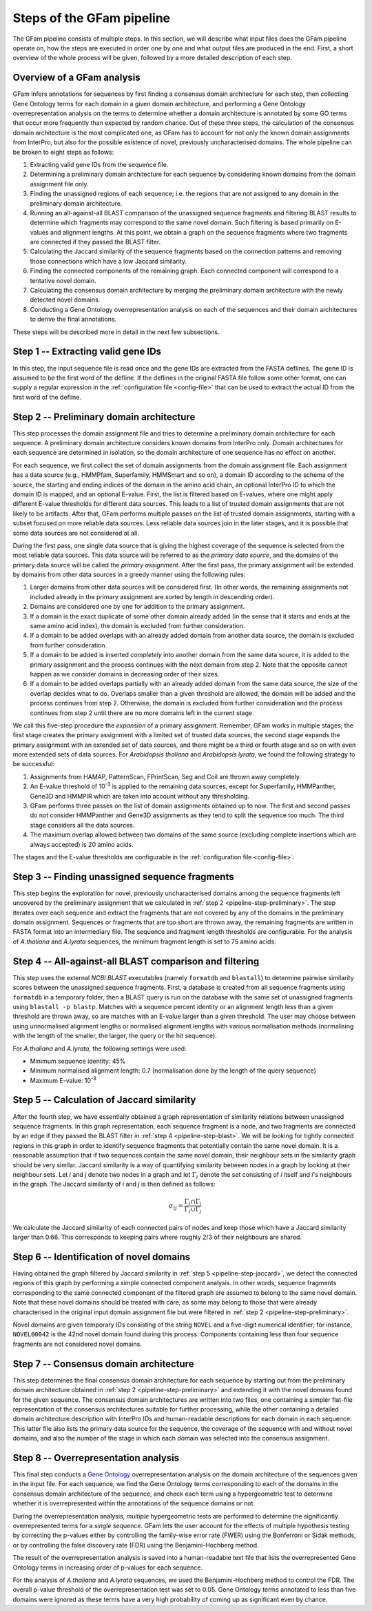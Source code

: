 .. _pipeline:

Steps of the GFam pipeline
==========================

The GFam pipeline consists of multiple steps. In this section, we will
describe what input files does the GFam pipeline operate on, how the steps
are executed in order one by one and what output files are produced in the
end. First, a short overview of the whole process will be given, followed
by a more detailed description of each step.

Overview of a GFam analysis
---------------------------

GFam infers annotations for sequences by first finding a consensus domain
architecture for each step, then collecting Gene Ontology terms for each domain
in a given domain architecture, and performing a Gene Ontology
overrepresentation analysis on the terms to determine whether a domain
architecture is annotated by some GO terms that occur more frequently than
expected by random chance. Out of these three steps, the calculation of the
consensus domain architecture is the most complicated one, as GFam has to
account for not only the known domain assignments from InterPro, but also
for the possible existence of novel, previously uncharacterised domains.
The whole pipeline can be broken to eight steps as follows:

1. Extracting valid gene IDs from the sequence file.

2. Determining a preliminary domain architecture for each sequence by
   considering known domains from the domain assignment file only.

3. Finding the unassigned regions of each sequence; i.e. the regions
   that are not assigned to any domain in the preliminary domain
   architecture.

4. Running an all-against-all BLAST comparison of the unassigned sequence
   fragments and filtering BLAST results to determine which fragments may
   correspond to the same novel domain. Such filtering is based primarily on
   E-values and alignment lengths. At this point, we obtain a graph on the
   sequence fragments where two fragments are connected if they passed the
   BLAST filter.

5. Calculating the Jaccard similarity of the sequence fragments based on
   the connection patterns and removing those connections which have a
   low Jaccard similarity.

6. Finding the connected components of the remaining graph. Each connected
   component will correspond to a tentative novel domain.

7. Calculating the consensus domain architecture by merging the
   preliminary domain architecture with the newly detected novel domains.

8. Conducting a Gene Ontology overrepresentation analysis on each of
   the sequences and their domain architectures to derive the final
   annotations.

These steps will be described more in detail in the next few subsections.

.. _pipeline-step-extract:

Step 1 -- Extracting valid gene IDs
-----------------------------------

In this step, the input sequence file is read once and the gene IDs are
extracted from the FASTA deflines. The gene ID is assumed to be the first word
of the defline. If the deflines in the original FASTA file follow some other
format, one can supply a regular expression in the :ref:`configuration file
<config-file>` that can be used to extract the actual ID from the first word of
the defline.

.. _pipeline-step-preliminary:

Step 2 -- Preliminary domain architecture
-----------------------------------------

This step processes the domain assignment file and tries to determine a
preliminary domain architecture for each sequence. A preliminary domain
architecture considers known domains from InterPro only. Domain architectures
for each sequence are determined in isolation, so the domain architecture of
one sequence has no effect on another.

For each sequence, we first collect the set of domain assignments from the
domain assignment file. Each assignment has a data source (e.g., HMMPfam,
Superfamily, HMMSmart and so on), a domain ID according to the schema of the
source, the starting and ending indices of the domain in the amino acid chain,
an optional InterPro ID to which the domain ID is mapped, and an optional
E-value. First, the list is filtered based on E-values, where one might apply
different E-value thresholds for different data sources. This leads to a list
of trusted domain assignments that are not likely to be artifacts. After that,
GFam performs multiple passes on the list of trusted domain assignments,
starting with a subset focused on more reliable data sources.  Less reliable
data sources join in the later stages, and it is possible that some data
sources are not considered at all.

During the first pass, one single data source that is giving the highest
coverage of the sequence is selected from the most reliable data sources.
This data source will be referred to as the *primary data source*, and the
domains of the primary data source will be called the *primary assignment*.
After the first pass, the primary assignment will be extended by domains
from other data sources in a greedy manner using the following rules:

1. Larger domains from other data sources will be considered first.
   (In other words, the remaining assignments not included already in the
   primary assignment are sorted by length in descending order).

2. Domains are considered one by one for addition to the primary
   assignment.

3. If a domain is the exact duplicate of some other domain already added
   (in the sense that it starts and ends at the same amino acid index),
   the domain is excluded from further consideration.

4. If a domain to be added overlaps with an already added domain from another
   data source, the domain is excluded from further consideration.

5. If a domain to be added is inserted *completely* into another domain from
   the same data source, it is added to the primary assignment and the
   process continues with the next domain from step 2. Note that the opposite
   cannot happen as we consider domains in decreasing order of their sizes.

6. If a domain to be added overlaps partially with an already added domain
   from the same data source, the size of the overlap decides what to do.
   Overlaps smaller than a given threshold are allowed, the domain will be
   added and the process continues from step 2. Otherwise, the domain is
   excluded from further consideration and the process continues from step 2
   until there are no more domains left in the current stage.

We call this five-step procedure the *expansion* of a primary assignment.
Remember, GFam works in multiple stages; the first stage creates the primary
assignment with a limited set of trusted data sources, the second stage
expands the primary assignment with an extended set of data sources, and there
might be a third or fourth stage and so on with even more extended sets of
data sources. For *Arabidopsis thaliana* and *Arabidopsis lyrata*, we found the
following strategy to be successful:

1. Assignments from HAMAP, PatternScan, FPrintScan, Seg and Coil are thrown
   away completely.

2. An E-value threshold of 10\ :sup:`-3` is applied to the remaining data
   sources, except for Superfamily, HMMPanther, Gene3D and HMMPIR which are
   taken into account without any thresholding.

3. GFam performs three passes on the list of domain assignments obtained up
   to now. The first and second passes do not consider HMMPanther and Gene3D
   assignments as they tend to split the sequence too much. The third stage
   considers all the data sources.

4. The maximum overlap allowed between two domains of the same source
   (excluding complete insertions which are always accepted) is 20 amino
   acids.

The stages and the E-value thresholds are configurable in the
:ref:`configuration file <config-file>`.

.. _pipeline-step-unassigned:

Step 3 -- Finding unassigned sequence fragments
-----------------------------------------------

This step begins the exploration for novel, previously uncharacterised
domains among the sequence fragments left uncovered by the preliminary
assignment that we calculated in :ref:`step 2 <pipeline-step-preliminary>`.
The step iterates over each sequence and extract the fragments that are
not covered by any of the domains in the preliminary domain assignment.
Sequences or fragments that are too short are thrown away, the remaining
fragments are written in FASTA format into an intermediary file. The
sequence and fragment length thresholds are configurable. For the
analysis of *A.thaliana* and *A.lyrata* sequences, the minimum fragment
length is set to 75 amino acids.

.. _pipeline-step-blast:

Step 4 -- All-against-all BLAST comparison and filtering
--------------------------------------------------------

This step uses the external `NCBI BLAST` executables (namely ``formatdb`` and
``blastall``) to determine pairwise similarity scores between the unassigned
sequence fragments. First, a database is created from all sequence fragments
using ``formatdb`` in a temporary folder, then a BLAST query is run on the
database with the same set of unassigned fragments using ``blastall -p
blastp``. Matches with a sequence percent identity or an alignment length less
than a given threshold are thrown away, so are matches with an E-value larger
than a given threshold.  The user may choose between using unnormalised
alignment lengths or normalised alignment lengths with various normalisation
methods (normalising with the length of the smaller, the larger, the query or
the hit sequence).

For *A.thaliana* and *A.lyrata*, the following settings were used:

- Minimum sequence identity: 45%
- Minimum normalised alignment length: 0.7 (normalisation done by the length
  of the query sequence)
- Maximum E-value: 10\ :sup:`-3`

.. _pipeline-step-jaccard:

Step 5 -- Calculation of Jaccard similarity
-------------------------------------------

After the fourth step, we have essentially obtained a graph representation of
similarity relations between unassigned sequence fragments. In this graph
representation, each sequence fragment is a node, and two fragments are
connected by an edge if they passed the BLAST filter in :ref:`step 4
<pipeline-step-blast>`.  We will be looking for tightly connected regions in
this graph in order to identify sequence fragments that potentially contain the
same novel domain.  It is a reasonable assumption that if two sequences contain
the same novel domain, their neighbour sets in the similarity graph should be
very similar.  Jaccard similarity is a way of quantifying similarity between
nodes in a graph by looking at their neighbour sets. Let *i* and *j* denote two
nodes in a graph and let :math:`\Gamma_i` denote the set consisting of *i*
itself and *i*'s neighbours in the graph. The Jaccard similarity of *i* and *j*
is then defined as follows:

.. math::
   \sigma_{ij} = \frac{\Gamma_i \cap \Gamma_j}{\Gamma_i \cup \Gamma_j}

We calculate the Jaccard similarity of each connected pairs of nodes and keep
those which have a Jaccard similarity larger than 0.66. This corresponds to
keeping pairs where roughly 2/3 of their neighbours are shared.

Step 6 -- Identification of novel domains
-----------------------------------------

Having obtained the graph filtered by Jaccard similarity in :ref:`step 5
<pipeline-step-jaccard>`, we detect the connected regions of this graph by
performing a simple connected component analysis. In other words, sequence
fragments corresponding to the same connected component of the filtered graph
are assumed to belong to the same novel domain. Note that these novel domains
should be treated with care, as some may belong to those that were already
characterised in the original input domain assignment file but were filtered in
:ref:`step 2 <pipeline-step-preliminary>`.

Novel domains are given temporary IDs consisting of the string ``NOVEL`` and
a five-digit numerical identifier; for instance, ``NOVEL00042`` is the 42nd
novel domain found during this process. Components containing less than four
sequence fragments are not considered novel domains.

.. _pipeline-step-consensus:

Step 7 -- Consensus domain architecture
---------------------------------------

This step determines the final consensus domain architecture for each sequence
by starting out from the preliminary domain architecture obtained in :ref:`step
2 <pipeline-step-preliminary>` and extending it with the novel domains found
for the given sequence. The consensus domain architectures are written into two
files, one containing a simpler flat-file representation of the consensus
architectures suitable for further processing, while the other containing a
detailed domain architecture description with InterPro IDs and human-readable
descriptions for each domain in each sequence. This latter file also lists the
primary data source for the sequence, the coverage of the sequence with and
without novel domains, and also the number of the stage in which each domain
was selected into the consensus assignment.

.. _pipeline-step-overrep:

Step 8 -- Overrepresentation analysis
-------------------------------------

This final step conducts a `Gene Ontology`_ overrepresentation analysis on the
domain architecture of the sequences given in the input file. For each sequence,
we find the Gene Ontology terms corresponding to each of the domains in the
consensus domain architecture of the sequence, and check each term using a
hypergeometric test to determine whether it is overrepresented within the
annotations of the sequence domains or not.

During the overrepresentation analysis, *multiple* hypergeometric tests are
performed to determine the significantly overrepresented terms for a *single*
sequence. GFam lets the user account for the effects of multiple hypothesis
testing by correcting the p-values either by controlling the family-wise
error rate (FWER) using the Bonferroni or Sidák methods, or by controlling
the false discovery rate (FDR) using the Benjamini-Hochberg method.

The result of the overrepresentation analysis is saved into a human-readable
text file that lists the overrepresented Gene Ontology terms in increasing
order of p-values for each sequence.

For the analysis of *A.thaliana* and *A.lyrata* sequences, we used the
Benjamini-Hochberg method to control the FDR. The overall p-value threshold
of the overrepresentation test was set to 0.05. Gene Ontology terms annotated
to less than five domains were ignored as these terms have a very high
probability of coming up as significant even by chance.

.. _Gene Ontology: http://www.geneontology.org

